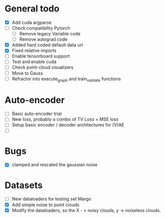 * General todo
- [X] Add cuda argparse
- [ ] Check compatibility Pytorch
    - [ ] Remove legacy Variable code
    - [ ] Remove autograd code
- [X] Added hard coded default data url
- [X] Fixed relative imports
- [ ] Enable tensorboard support
- [ ] Test and enable cuda
- [ ] Check point-cloud visualizers
- [ ] Move to Gauss
- [ ] Refractor into execute_graph and train_validate functions


* Auto-encoder
- [ ] Basic auto-encoder trial
- [ ] New loss, probably a combo of TV Loss + MSE loss
- [ ] Setup basic encoder / decoder architectures for (V)AE
- [ ] 


* Bugs
- [X] clamped and rescaled the gaussian noise 


* Datasets
- [ ] New dataloaders for testing set Margo 
- [X] Add simple noise to point clouds
- [X] Modify the dataloaders, so the X - > noisy clouds, y -> noiseless clouds.
